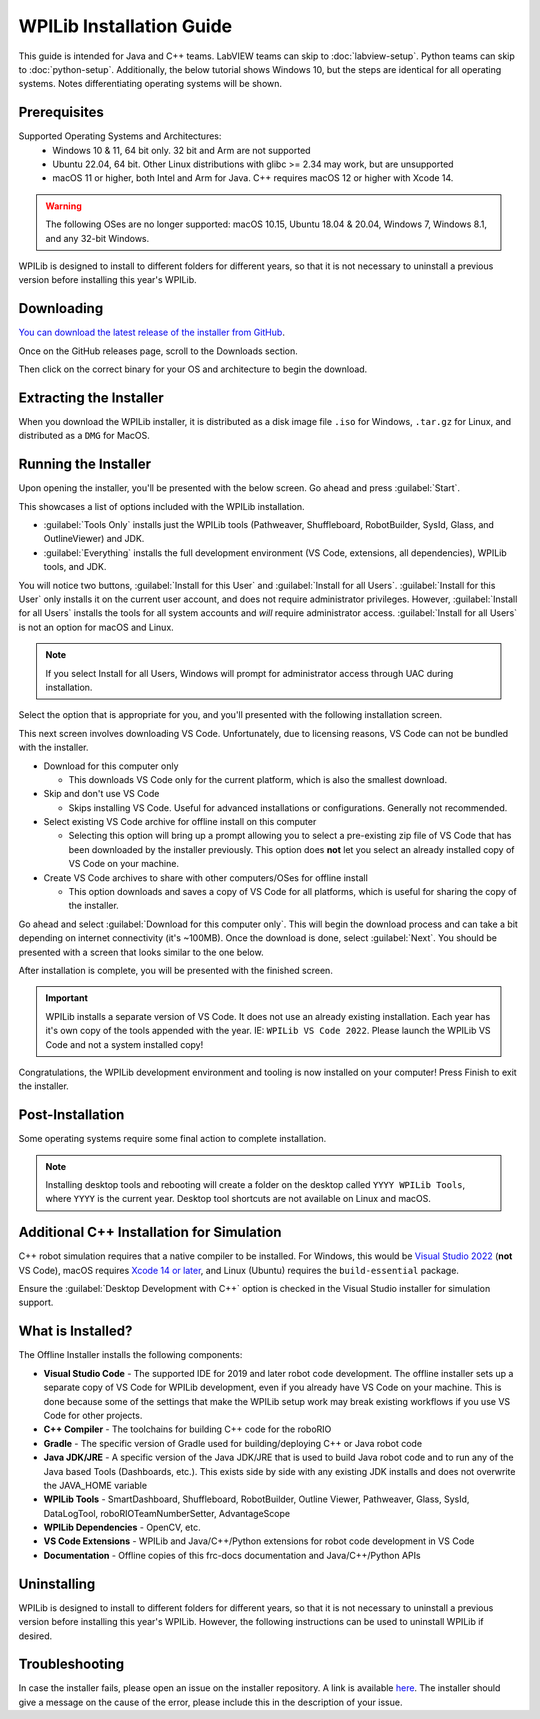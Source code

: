 WPILib Installation Guide
=========================

This guide is intended for Java and C++ teams. LabVIEW teams can skip to :doc:`labview-setup`. Python teams can skip to :doc:`python-setup`. Additionally, the below tutorial shows Windows 10, but the steps are identical for all operating systems. Notes differentiating operating systems will be shown.

Prerequisites
-------------

Supported Operating Systems and Architectures:
 * Windows 10 & 11, 64 bit only. 32 bit and Arm are not supported
 * Ubuntu 22.04, 64 bit. Other Linux distributions with glibc >= 2.34 may work, but are unsupported
 * macOS 11 or higher, both Intel and Arm for Java. C++ requires macOS 12 or higher with Xcode 14.

.. warning:: The following OSes are no longer supported: macOS 10.15, Ubuntu 18.04 & 20.04, Windows 7, Windows 8.1, and any 32-bit Windows.

WPILib is designed to install to different folders for different years, so that it is not necessary to uninstall a previous version before installing this year's WPILib.

Downloading
-----------

.. wpilibrelease:: v2024.2.1

`You can download the latest release of the installer from GitHub <https://github.com/wpilibsuite/allwpilib/releases/latest/>`__.

Once on the GitHub releases page, scroll to the Downloads section.

.. image:: images/installer-download/github-release.jpg
   :alt: Latest WPILib release page on GitHub

Then click on the correct binary for your OS and architecture to begin the download.

Extracting the Installer
------------------------

When you download the WPILib installer, it is distributed as a disk image file ``.iso`` for Windows, ``.tar.gz`` for Linux, and distributed as a ``DMG`` for MacOS.

.. tab-set::

   .. tab-item:: Windows 10+
      :sync: windows-10

      Windows 10+ users can right click on the downloaded disk image and select :guilabel:`Mount` to open it. Then launch ``WPILibInstaller.exe``.

      .. image:: images/wpilib-setup/extract-windows-10.png
         :alt: The menu after right clicking on an .iso file to choose "Mount".

      .. note:: Other installed programs may associate with iso files and the :guilabel:`mount` option may not appear. If that software does not give the option to mount or extract the iso file, then follow the directions below.

      You can use `7-zip <https://www.7-zip.org/>`__ to extract the disk image by right-clicking, selecting :guilabel:`7-Zip` and selecting :guilabel:`Extract to...`. Windows 11 users may need to select :guilabel:`Show more options` at the bottom of the context menu.

      .. image:: images/wpilib-setup/extract-windows-7.png
         :alt: After right clicking on the .iso file go to "7-Zip" then "Extract to....".

      After opening the ``.iso`` file, launch the installer by opening ``WPILibInstaller.exe``.

      .. note:: After launching the installer, Windows may display a window titled "Windows protected your PC". Click :guilabel:`More info`, then select :guilabel:`Run anyway` to run the installer.

   .. tab-item:: macOS
      :sync: macos

      For this release, macOS users will need to have the Xcode Command Line Tools installed before running the installer; we are working on removing this requirement in a future release. This can be done by running ``xcode-select --install`` in the Terminal.

      .. important:: When upgrading from a 2024 beta release or 2024.1.1, it's necessary to manually delete AdvantageScope before running the installer. Navigate to ``~/wpilib/2024/tools`` and delete AdvantageScope.

      macOS users can double click on the downloaded ``DMG`` and then select ``WPILibInstaller`` to launch the application.

      .. image:: images/wpilib-setup/macos-launch.png
         :alt: Show the macOS screen after double clicking the DMG file.

   .. tab-item:: Linux
      :sync: linux

      Linux users should extract the downloaded ``.tar.gz`` and then launch ``WPILibInstaller``. Ubuntu treats executables in the file explorer as shared libraries, so double-clicking won't run them. Run the following commands in a terminal instead with ``<version>`` replaced with the version you're installing.

      .. code-block:: console

          $ tar -xf WPILib_Linux-<version>.tar.gz
          $ cd WPILib_Linux-<version>/
          $ ./WPILibInstaller

Running the Installer
---------------------

Upon opening the installer, you'll be presented with the below screen. Go ahead and press :guilabel:`Start`.

.. image:: images/wpilib-setup/installer-start.png
   :alt: Start of Installer

.. image:: images/wpilib-setup/installer-options.png
   :alt: An overview of the installer options

This showcases a list of options included with the WPILib installation.

- :guilabel:`Tools Only` installs just the WPILib tools (Pathweaver, Shuffleboard, RobotBuilder, SysId, Glass, and OutlineViewer) and JDK.
- :guilabel:`Everything` installs the full development environment (VS Code, extensions, all dependencies), WPILib tools, and JDK.

You will notice two buttons, :guilabel:`Install for this User` and :guilabel:`Install for all Users`. :guilabel:`Install for this User` only installs it on the current user account, and does not require administrator privileges. However, :guilabel:`Install for all Users` installs the tools for all system accounts and *will* require administrator access. :guilabel:`Install for all Users` is not an option for macOS and Linux.

.. note:: If you select Install for all Users, Windows will prompt for administrator access through UAC during installation.

Select the option that is appropriate for you, and you'll presented with the following installation screen.

This next screen involves downloading VS Code. Unfortunately, due to licensing reasons, VS Code can not be bundled with the installer.

.. image:: images/wpilib-setup/installer-vscode-download.png
   :alt: Overview of VS Code download options

- Download for this computer only

  - This downloads VS Code only for the current platform, which is also the smallest download.

- Skip and don't use VS Code

  - Skips installing VS Code. Useful for advanced installations or configurations. Generally not recommended.

- Select existing VS Code archive for offline install on this computer

  - Selecting this option will bring up a prompt allowing you to select a pre-existing zip file of VS Code that has been downloaded by the installer previously. This option does **not** let you select an already installed copy of VS Code on your machine.

- Create VS Code archives to share with other computers/OSes for offline install

  - This option downloads and saves a copy of VS Code for all platforms, which is useful for sharing the copy of the installer.

Go ahead and select :guilabel:`Download for this computer only`. This will begin the download process and can take a bit depending on internet connectivity (it's ~100MB). Once the download is done, select :guilabel:`Next`. You should be presented with a screen that looks similar to the one below.

.. image:: images/wpilib-setup/installer-installing.png
   :alt: Installer progress bar

After installation is complete, you will be presented with the finished screen.

.. image:: images/wpilib-setup/installer-finish.png
   :alt: Installer finished screen.

.. important:: WPILib installs a separate version of VS Code. It does not use an already existing installation. Each year has it's own copy of the tools appended with the year. IE: ``WPILib VS Code 2022``. Please launch the WPILib VS Code and not a system installed copy!

Congratulations, the WPILib development environment and tooling is now installed on your computer! Press Finish to exit the installer.

Post-Installation
-----------------

Some operating systems require some final action to complete installation.

.. tab-set::

   .. tab-item:: macOS
      :sync: macos

      After installation, the installer opens the WPILib VS Code folder. Drag the VS Code application to the dock.
      Eject WPILibInstaller image from the desktop.

   .. tab-item:: Linux
      :sync: linux

      Some versions of Linux (e.g. Ubuntu 20.04) require you to give the desktop shortcut the ability to launch. Right click on the desktop icon and select Allow Launching.

      .. image:: images/wpilib-setup/linux-enable-launching.png
         :alt: Menu that pops up after right click the desktop icon in Linux.

.. note:: Installing desktop tools and rebooting will create a folder on the desktop called ``YYYY WPILib Tools``, where ``YYYY`` is the current year. Desktop tool shortcuts are not available on Linux and macOS.

Additional C++ Installation for Simulation
------------------------------------------

C++ robot simulation requires that a native compiler to be installed. For Windows, this would be `Visual Studio 2022 <https://visualstudio.microsoft.com/vs/>`__ (**not** VS Code), macOS requires `Xcode 14 or later <https://apps.apple.com/us/app/xcode/id497799835>`__, and Linux (Ubuntu) requires the ``build-essential`` package.

Ensure the :guilabel:`Desktop Development with C++` option is checked in the Visual Studio installer for simulation support.

.. image:: /docs/software/wpilib-tools/robot-simulation/images/vs-build-tools.png
   :alt: Screenshot of the Visual Studio build tools option

What is Installed?
------------------

The Offline Installer installs the following components:

- **Visual Studio Code** - The supported IDE for 2019 and later robot code development. The offline installer sets up a separate copy of VS Code for WPILib development, even if you already have VS Code on your machine. This is done because some of the settings that make the WPILib setup work may break existing workflows if you use VS Code for other projects.

- **C++ Compiler** - The toolchains for building C++ code for the roboRIO

- **Gradle** - The specific version of Gradle used for building/deploying C++ or Java robot code

- **Java JDK/JRE** - A specific version of the Java JDK/JRE that is used to build Java robot code and to run any of the Java based Tools (Dashboards, etc.). This exists side by side with any existing JDK installs and does not overwrite the JAVA_HOME variable

- **WPILib Tools** - SmartDashboard, Shuffleboard, RobotBuilder, Outline Viewer, Pathweaver, Glass, SysId, DataLogTool, roboRIOTeamNumberSetter, AdvantageScope

- **WPILib Dependencies** - OpenCV, etc.

- **VS Code Extensions** - WPILib and Java/C++/Python extensions for robot code development in VS Code

- **Documentation** - Offline copies of this frc-docs documentation and Java/C++/Python APIs

Uninstalling
------------

WPILib is designed to install to different folders for different years, so that it is not necessary to uninstall a previous version before installing this year's WPILib. However, the following instructions can be used to uninstall WPILib if desired.

.. tab-set::

  .. tab-item:: Windows

     1. Delete the appropriate wpilib folder (``c:\Users\Public\wpilib\YYYY`` where ``YYYY`` is the year to uninstall)
     2. Delete the desktop icons at ``C:\Users\Public\Public Desktop``

  .. tab-item:: macOS

     1. Delete the appropriate wpilib folder (``~/wpilib/YYYY`` where ``YYYY`` is the year to uninstall)

  .. tab-item:: Linux

     1. Delete the appropriate wpilib folder (``~/wpilib/YYYY`` where ``YYYY`` is the year to uninstall). eg ``rm -rf ~/wpilib/YYYY``

Troubleshooting
---------------

In case the installer fails, please open an issue on the installer repository. A link is available `here <https://github.com/wpilibsuite/wpilibinstaller-avalonia>`__. The installer should give a message on the cause of the error, please include this in the description of your issue.
